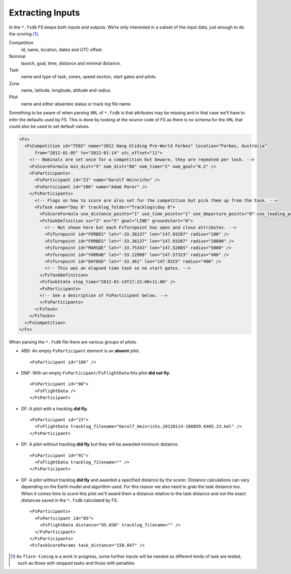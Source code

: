 Extracting Inputs
-----------------

In the ``*.fsdb`` FS keeps both inputs and outputs. We’re only
interested in a subset of the input data, just enough to do the
scoring [#]_;

Competition
    id, name, location, dates and UTC offset.

Nominal
    launch, goal, time, distance and minimal distance.

Task
    name and type of task, zones, speed section, start gates and pilots.

Zone
    name, latitude, longitude, altitude and radius.

Pilot
    name and either absentee status or track log file name.

Something to be aware of when parsing ``XML`` of ``*.fsdb`` is that
attributes may be missing and in that case we’ll have to infer the
defaults used by FS. This is done by looking at the source code of FS as
there is no schema for the ``XML`` that could also be used to set
default values.

.. code-block:: xml

    <Fs>
      <FsCompetition id="7592" name="2012 Hang Gliding Pre-World Forbes" location="Forbes, Australia"
          from="2012-01-05" to="2012-01-14" utc_offset="11">
        <!-- Nominals are set once for a competition but beware, they are repeated per task. -->
        <FsScoreFormula min_dist="5" nom_dist="80" nom_time="2" nom_goal="0.2" />
        <FsParticipants>
          <FsParticipant id="23" name="Gerolf Heinrichs" />
          <FsParticipant id="106" name="Adam Parer" />
        </FsParticipants>
          <!-- Flags on how to score are also set for the competition but pick them up from the task. -->
          <FsTask name="Day 8" tracklog_folder="Tracklogs\day 8">
            <FsScoreFormula use_distance_points="1" use_time_points="1" use_departure_points="0" use_leading_points="1" use_arrival_position_points="1" use_arrival_time_points="0" />
            <FsTaskDefinition ss="2" es="5" goal="LINE" groundstart="0">
              <!-- Not shown here but each FsTurnpoint has open and close attributes. -->
              <FsTurnpoint id="FORBES" lat="-33.36137" lon="147.93207" radius="100" />
              <FsTurnpoint id="FORBES" lat="-33.36137" lon="147.93207" radius="10000" />
              <FsTurnpoint id="MARSDE" lat="-33.75343" lon="147.52865" radius="5000" />
              <FsTurnpoint id="YARRAB" lat="-33.12908" lon="147.57323" radius="400" />
              <FsTurnpoint id="DAY8GO" lat="-33.361" lon="147.9315" radius="400" />
              <!-- This was an elapsed time task so no start gates. -->
            </FsTaskDefinition>
            <FsTaskState stop_time="2012-01-14T17:22:00+11:00" />
            <FsParticipants>
            <!-- See a description of FsParticipant below. -->
            </FsParticipants>
          </FsTask>
        </FsTasks>
      </FsCompetition>
    </Fs>

When parsing the ``*.fsdb`` file there are various groups of pilots.

* ABS: An empty ``FsParticipant`` element is an **absent** pilot.
  ::

      <FsParticipant id="106" />

* DNF: With an empty ``FsParticipant/FsFlightData`` this pilot **did not fly**.
  ::

      <FsParticipant id="80">
        <FsFlightData />
      </FsParticipant>

* DF: A pilot with a tracklog **did fly**.
  ::

      <FsParticipant id="23">
        <FsFlightData tracklog_filename="Gerolf_Heinrichs.20120114-100859.6405.23.kml" />
      </FsParticipant>

* DF: A pilot without tracklog **did fly** but they will be awarded minimum distance.
  ::

      <FsParticipant id="91">
        <FsFlightData tracklog_filename="" />
      </FsParticipant>

* DF: A pilot without tracklog **did fly** and awarded a specified distance by the scorer.
  Distance calculations can vary depending on the Earth model and algorithm used. For
  this reason we also need to grab the task distance too. When it comes time to
  score this pilot we'll award them a distance relative to the task distance
  and not the exact distances saved in the ``*.fsdb`` calculated by FS.
  ::

      <FsParticipants>
        <FsParticipant id="85">
          <FsFlightData distance="95.030" tracklog_filename="" />
        </FsParticipant>
      </FsParticipants>
      <FsTaskScoreParams task_distance="158.847" />


.. [#]
   As ``flare-timing`` is a work in progress, some further inputs will
   be needed as different kinds of task are tested, such as those with
   stopped tasks and those with penalties
